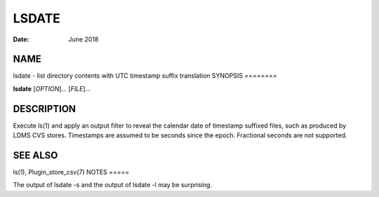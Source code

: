 ======
LSDATE
======

:Date:   June 2018

NAME
====
lsdate - list directory contents with UTC timestamp suffix translation
SYNOPSIS
========

**lsdate** [*OPTION*]... [*FILE*]...

DESCRIPTION
===========
Execute ls(1) and apply an output filter to reveal the calendar date of
timestamp suffixed files, such as produced by LDMS CVS stores.
Timestamps are assumed to be seconds since the epoch. Fractional seconds
are not supported.

SEE ALSO
========
ls(1), Plugin_store_csv(7)
NOTES
=====

The output of lsdate -s and the output of lsdate -l may be surprising.
